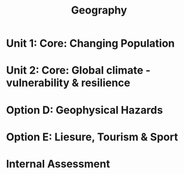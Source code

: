 #+TITLE: Geography

* Unit 1: Core: Changing Population
* Unit 2: Core: Global climate - vulnerability & resilience
* Option D: Geophysical Hazards
* Option E: Liesure, Tourism & Sport
* Internal Assessment
